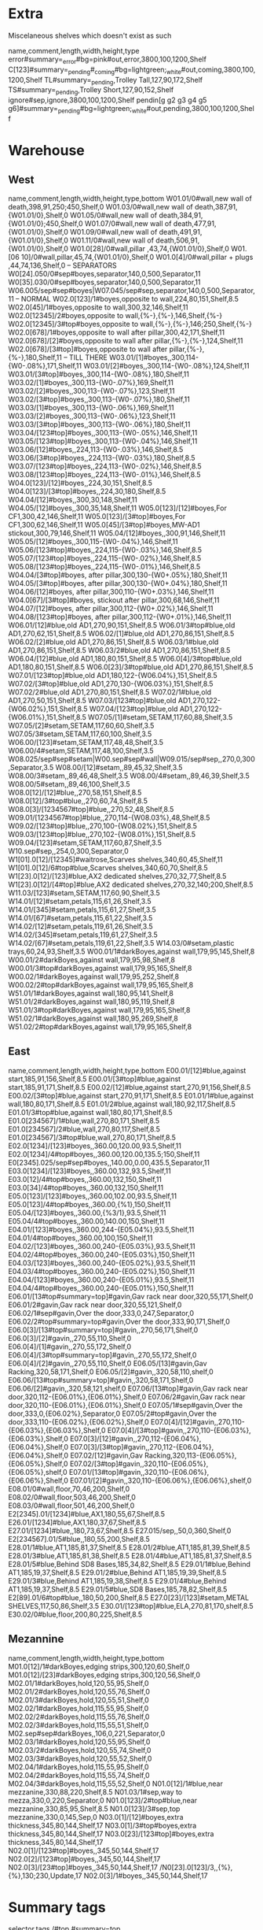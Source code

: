 * Extra
Miscelaneous shelves which doesn't exist as such
:SHELVES:
name,comment,length,width,height,type
error#summary=_error#bg=pink#out,error,3800,100,1200,Shelf
C[123]#summary=_pending#_coming#bg=lightgreen;_white#out,coming,3800,100,1200,Shelf
TL#summary=_pending,Trolley Tall,127,90,172,Shelf
TS#summary=_pending,Trolley Short,127,90,152,Shelf
ignore#sep,ignore,3800,100,1200,Shelf
pendin[g g2 g3 g4 g5 g6]#summary=_pending#bg=lightgreen;_white#out,pending,3800,100,1200,Shelf
:END:      
* Warehouse
** West
:SHELVES:
name,comment,length,width,height,type,bottom
W01.01/0#wall,new wall of death,398,91,250;450,Shelf,0
W01.03/0#wall,new wall of death,387,91,{W01.01/0},Shelf,0
W01.05/0#wall,new wall of death,384,91,{W01.01/0};450,Shelf,0
W01.07/0#wall,new wall of death,477,91,{W01.01/0},Shelf,0
W01.09/0#wall,new wall of death,491,91,{W01.01/0},Shelf,0
W01.11/0#wall,new wall of death,506,91,{W01.01/0},Shelf,0
W01.0[28]/0#wall,pillar ,43,74,{W01.01/0},Shelf,0
W01.[06 10]/0#wall,pillar,45,74,{W01.01/0},Shelf,0
W01.0[4]/0#wall,pillar + plugs ,44,74,136,Shelf,0
-- SEPARATORS
W0[24].050/0#sep#boyes,separator,140,0,500,Separator,11
W0[35].030/0#sep#boyes,separator,140,0,500,Separator,11
W06.005/sep#sep#boyes|W07.045/sep#sep,separator,140,0,500,Separator,11
-- NORMAL
W02.0[123]/1#boyes,opposite to wall,224,80,151,Shelf,8.5
W02.0[45]/1#boyes,opposite to wall,300,32,146,Shelf,11
W02.0[12345]/2#boyes,opposite to wall,{%-},{%-},146,Shelf,{%-}
W02.0[12345]/3#top#boyes,opposite to wall,{%-},{%-},146;250,Shelf,{%-}
W02.0[678]/1#boyes,opposite to wall after pillar,300,42,171,Shelf,11
W02.0[678]/[2]#boyes,opposite to wall after pillar,{%-},{%-},124,Shelf,11
W02.0[678]/[3#top]#boyes,opposite to wall after pillar,{%-},{%-},180,Shelf,11
-- TILL THERE
W03.01/[1]#boyes,,300,114-{W0-.08%},171,Shelf,11
W03.01/[2]#boyes,,300,114-{W0-.08%},124,Shelf,11
W03.01/[3#top]#boyes,,300,114-{W0-.08%},180,Shelf,11
W03.02/[1]#boyes,,300,113-{W0-.07%},169,Shelf,11
W03.02/[2]#boyes,,300,113-{W0-.07%},123,Shelf,11
W03.02/[3#top]#boyes,,300,113-{W0-.07%},180,Shelf,11
W03.03/[1]#boyes,,300,113-{W0-.06%},169,Shelf,11
W03.03/[2]#boyes,,300,113-{W0-.06%},123,Shelf,11
W03.03/[3#top]#boyes,,300,113-{W0-.06%},180,Shelf,11
W03.04/[123#top]#boyes,,300,113-{W0-.05%},146,Shelf,11
W03.05/[123#top]#boyes,,300,113-{W0-.04%},146,Shelf,11
W03.06/[12]#boyes,,224,113-{W0-.03%},146,Shelf,8.5
W03.06/[3#top]#boyes,,224,113-{W0-.03%},180,Shelf,8.5
W03.07/[123#top]#boyes,,224,113-{W0-.02%},146,Shelf,8.5
W03.08/[123#top]#boyes,,224,113-{W0-.01%},146,Shelf,8.5
W04.0[123]/[12]#boyes,,224,30,151,Shelf,8.5
W04.0[123]/[3#top]#boyes,,224,30,180,Shelf,8.5
W04.04/[12]#boyes,,300,30,148,Shelf,11
W04.05/[12]#boyes,,300,35,148,Shelf,11
W05.0[123]/[12]#boyes,For CF1,300,42,146,Shelf,11
W05.0[123]/[3#top]#boyes,For CF1,300,62,146,Shelf,11
W05.0[45]/[3#top]#boyes,MW-AD1 stickout,300,79,146,Shelf,11
W05.04/[12]#boyes,,300,91,146,Shelf,11
W05.05/[12]#boyes,,300,115-{W0-.04%},146,Shelf,11
W05.06/[123#top]#boyes,,224,115-{W0-.03%},146,Shelf,8.5
W05.07/[123#top]#boyes,,224,115-{W0-.02%},146,Shelf,8.5
W05.08/[123#top]#boyes,,224,115-{W0-.01%},146,Shelf,8.5
W04.04/[3#top]#boyes, after pillar,300,130-{W0+.05%},180,Shelf,11
W04.05/[3#top]#boyes, after pillar,300,130-{W0+.04%},180,Shelf,11
W04.06/[12]#boyes, after pillar,300,110-{W0+.03%},146,Shelf,11
W04.0[67]/[3#top]#boyes, stickout after pillar,300,68,146,Shelf,11
W04.07/[12]#boyes, after pillar,300,112-{W0+.02%},146,Shelf,11
W04.08/[123#top]#boyes, after pillar,300,112-{W0+.01%},146,Shelf,11
W06.01/[12]#blue,old AD1,270,90,151,Shelf,8.5
W06.01/3#top#blue,old AD1,270,62,151,Shelf,8.5
W06.02/[1]#blue,old AD1,270,86,151,Shelf,8.5
W06.02/[2]#blue,old AD1,270,86,151,Shelf,8.5
W06.03/1#blue,old AD1,270,86,151,Shelf,8.5
W06.03/2#blue,old AD1,270,86,151,Shelf,8.5
W06.04/[12]#blue,old AD1,180,80,151,Shelf,8.5
W06.0[4]/3#top#blue,old AD1,180,80,151,Shelf,8.5
W06.0[23]/3#top#blue,old AD1,270,86,151,Shelf,8.5
W07.01/[123#top]#blue,old AD1,180,122-{W06.04%},151,Shelf,8.5
W07.02/[3#top]#blue,old AD1,270,130-{W06.03%},151,Shelf,8.5
W07.02/2#blue,old AD1,270,80,151,Shelf,8.5
W07.02/1#blue,old AD1,270,50,151,Shelf,8.5
W07.03/[123#top]#blue,old AD1,270,122-{W06.02%},151,Shelf,8.5
W07.04/[123#top]#blue,old AD1,270,122-{W06.01%},151,Shelf,8.5
W07.05/[1]#setam,SETAM,117,60,88,Shelf,3.5
W07.05/[2]#setam,SETAM,117,60,60,Shelf,3.5
W07.05/3#setam,SETAM,117,60,100,Shelf,3.5
W06.00/[123]#setam,SETAM,117,48,48,Shelf,3.5
W06.00/4#setam,SETAM,117,48,100,Shelf,3.5
W08.025/sep#sep#setam|W00.sep#sep#wall|W09.015/sep#sep,,270,0,300,Separator,3.5
W08.00/[12]#setam,,89,45,32,Shelf,3.5
W08.00/3#setam,,89,46,48,Shelf,3.5
W08.00/4#setam,,89,46,39,Shelf,3.5
W08.00/5#setam,,89,46,100,Shelf,3.5
W08.0[12]/[12]#blue,,270,58,151,Shelf,8.5
W08.0[12]/3#top#blue,,270,60,74,Shelf,8.5
W08.0[3]/[1234567#top]#blue,,270,52,48,Shelf,8.5
W09.01/[1234567#top]#blue,,270,114-{W08.03%},48,Shelf,8.5
W09.02/[123#top]#blue,,270,100-{W08.02%},151,Shelf,8.5
W09.03/[123#top]#blue,,270,102-{W08.01%},151,Shelf,8.5
W09.04/[123]#setam,SETAM,117,60,87,Shelf,3.5
W10.sep#sep,,254,0,300,Separator,0
W1[01].0[12]/[12345]#waitrose,Scarves shelves,340,60,45,Shelf,11
W1[01].0[12]/6#top#blue,Scarves shelves,340,60,70,Shelf,8.5
W1[23].0[12]/[123]#blue,AX2 dedicated shelves,270,32,77,Shelf,8.5
W1[23].0[12]/[4#top]#blue,AX2 dedicated shelves,270,32,140;200,Shelf,8.5
W11.03/[123]#setam,SETAM,117,60,90,Shelf,3.5
W14.01/[12]#setam,petals,115,61,26,Shelf,3.5
W14.01/[345]#setam,petals,115,61,27,Shelf,3.5
W14.01/[67]#setam,petals,115,61,22,Shelf,3.5
W14.02/[12]#setam,petals,119,61,26,Shelf,3.5
W14.02/[345]#setam,petals,119,61,27,Shelf,3.5
W14.02/[67]#setam,petals,119,61,22,Shelf,3.5
W14.03/0#setam,plastic trays,60,24,93,Shelf,3.5
W00.01/1#darkBoyes,against wall,179,95,145,Shelf,8
W00.01/2#darkBoyes,against wall,179,95,98,Shelf,8
W00.01/3#top#darkBoyes,against wall,179,95,165,Shelf,8
W00.02/1#darkBoyes,against wall,179,95,252,Shelf,8
W00.02/2#top#darkBoyes,against wall,179,95,165,Shelf,8
W51.01/1#darkBoyes,against wall,180,95,141,Shelf,8
W51.01/2#darkBoyes,against wall,180,95,119,Shelf,8
W51.01/3#top#darkBoyes,against wall,179,95,165,Shelf,8
W51.02/1#darkBoyes,against wall,180,95,269,Shelf,8
W51.02/2#top#darkBoyes,against wall,179,95,165,Shelf,8
:END:      
** East
:SHELVES:
name,comment,length,width,height,type,bottom
E00.01/[12]#blue,against start,185,91,156,Shelf,8.5
E00.01/[3#top]#blue,against start,185,91,171,Shelf,8.5
E00.02/[12]#blue,against start,270,91,156,Shelf,8.5
E00.02/[3#top]#blue,against start,270,91,171,Shelf,8.5
E01.01/1#blue,against wall,180,80,171,Shelf,8.5
E01.01/2#blue,against wall,180,92,117,Shelf,8.5
E01.01/3#top#blue,against wall,180,80,171,Shelf,8.5
E01.0[234567]/1#blue,wall,270,80,171,Shelf,8.5
E01.0[234567]/2#blue,wall,270,80,117,Shelf,8.5
E01.0[234567]/3#top#blue,wall,270,80,171,Shelf,8.5
E02.0[1234]/[123]#boyes,,360.00,120.00,93.5,Shelf,11
E02.0[1234]/4#top#boyes,,360.00,120.00,135.5;150,Shelf,11
E0[2345].025/sep#sep#boyes,,140.00,0.00,435.5,Separator,11
E03.0[1234]/[123]#boyes,,360.00,132,93.5,Shelf,11
E03.0[12]/4#top#boyes,,360.00,132,150,Shelf,11
E03.0[34]/4#top#boyes,,360.00,132,150,Shelf,11
E05.0[123]/[123]#boyes,,360.00,102.00,93.5,Shelf,11
E05.0[123]/4#top#boyes,,360.00,{%1},150,Shelf,11
E05.04/[123]#boyes,,360.00,{%3/1},93.5,Shelf,11
E05.04/4#top#boyes,,360.00,140.00,150,Shelf,11
E04.01/[123]#boyes,,360.00,244-{E05.04%},93.5,Shelf,11
E04.01/4#top#boyes,,360.00,100,150,Shelf,11
E04.02/[123]#boyes,,360.00,240-{E05.03%},93.5,Shelf,11
E04.02/4#top#boyes,,360.00,240-{E05.03%},150,Shelf,11
E04.03/[123]#boyes,,360.00,240-{E05.02%},93.5,Shelf,11
E04.03/4#top#boyes,,360.00,240-{E05.02%},150,Shelf,11
E04.04/[123]#boyes,,360.00,240-{E05.01%},93.5,Shelf,11
E04.04/4#top#boyes,,360.00,240-{E05.01%},150,Shelf,11
E06.01/[13#top#summary=top]#gavin,Gav rack near door,320,55,171,Shelf,0
E06.01/2#gavin,Gav rack near door,320,55,121,Shelf,0
E06.02/1#sep#gavin,Over the door,333,0,247,Separator,0
E06.02/2#top#summary=top#gavin,Over the door,333,90,171,Shelf,0
E06.0[3]/[13#top#summary=top]#gavin,,270,56,171,Shelf,0
E06.0[3]/[2]#gavin,,270,55,110,Shelf,0
E06.0[4]/[1]#gavin,,270,55,172,Shelf,0
E06.0[4]/[3#top#summary=top]#gavin,,270,55,172,Shelf,0
E06.0[4]/[2]#gavin,,270,55,110,Shelf,0
E06.05/[13]#gavin,Gav Racking,320,58,171,Shelf,0
E06.05/[2]#gavin,,320,58,110,shelf,0
E06.06/[13#top#summary=top]#gavin,,320,58,171,Shelf,0
E06.06/[2]#gavin,,320,58,121,shelf,0
E07.06/[13#top]#gavin,Gav rack near door,320,112-{E06.01%},{E06.01%},Shelf,0
E07.06/2#gavin,Gav rack near door,320,110-{E06.01%},{E06.01%},Shelf,0
E07.05/1#sep#gavin,Over the door,333,0,{E06.02%},Separator,0
E07.05/2#top#gavin,Over the door,333,110-{E06.02%},{E06.02%},Shelf,0
E07.0[4]/[12]#gavin,,270,110-{E06.03%},{E06.03%},Shelf,0
E07.0[4]/[3#top]#gavin,,270,110-{E06.03%},{E06.03%},Shelf,0
E07.0[3]/[12]#gavin,,270,112-{E06.04%},{E06.04%},Shelf,0
E07.0[3]/[3#top]#gavin,,270,112-{E06.04%},{E06.04%},Shelf,0
E07.02/[12]#gavin,Gav Racking,320,113-{E06.05%},{E06.05%},Shelf,0
E07.02/[3#top]#gavin,,320,110-{E06.05%},{E06.05%},shelf,0
E07.01/[13#top]#gavin,,320,110-{E06.06%},{E06.06%},Shelf,0
E07.01/[2]#gavin,,320,110-{E06.06%},{E06.06%},shelf,0
E08.01/0#wall,floor,70,46,200,Shelf,0
E08.02/0#wall,floor,503,46,200,Shelf,0
E08.03/0#wall,floor,501,46,200,Shelf,0
E2[2345].01/[1234]#blue,AX1,180,55,67,Shelf,8.5
E26.01/[1234]#blue,AX1,180,37,67,Shelf,8.5
E27.01/[1234]#blue,,180,73,67,Shelf,8.5
E27.015/sep,,50,0,360,Shelf,0
E2[234567].01/5#blue,,180,55,200,Shelf,8.5
E28.01/1#blue,AT1,185,81,37,Shelf,8.5
E28.01/2#blue,AT1,185,81,39,Shelf,8.5
E28.01/3#blue,AT1,185,81,38,Shelf,8.5
E28.01/4#blue,AT1,185,81,37,Shelf,8.5
E28.01/5#blue,Behind SD8 Bases,185,34,82,Shelf,8.5
E29.01/1#blue,Behind AT1,185,19,37,Shelf,8.5
E29.01/2#blue,Behind AT1,185,19,39,Shelf,8.5
E29.01/3#blue,Behind AT1,185,19,38,Shelf,8.5
E29.01/4#blue,Behind AT1,185,19,37,Shelf,8.5
E29.01/5#blue,SD8 Bases,185,78,82,Shelf,8.5
E2[89].01/6#top#blue,,180,50,200,Shelf,8.5
E27.0[23]/[123]#setam,METAL SHELVES,117,50,86,Shelf,3.5
E30.01/[123#top]#blue,ELA,270,81,170,shelf,8.5
E30.02/0#blue,floor,200,80,225,Shelf,8.5
:END:
** Mezannine
:SHELVES:
name,comment,length,width,height,type,bottom
M01.0[12]/1#darkBoyes,edging strips,300,120,60,Shelf,0
M01.0[12]/[23]#darkBoyes,edging strips,300,120,56,Shelf,0
M02.01/1#darkBoyes,hold,120,55,95,Shelf,0
M02.01/2#darkBoyes,hold,120,55,76,Shelf,0
M02.01/3#darkBoyes,hold,120,55,51,Shelf,0
M02.02/1#darkBoyes,hold,115,55,95,Shelf,0
M02.02/2#darkBoyes,hold,115,55,76,Shelf,0
M02.02/3#darkBoyes,hold,115,55,51,Shelf,0
M02.sep#sep#darkBoyes,,106,0,221,Separator,0
M02.03/1#darkBoyes,hold,120,55,95,Shelf,0
M02.03/2#darkBoyes,hold,120,55,74,Shelf,0
M02.03/3#darkBoyes,hold,120,55,52,Shelf,0
M02.04/1#darkBoyes,hold,115,55,95,Shelf,0
M02.04/2#darkBoyes,hold,115,55,74,Shelf,0
M02.04/3#darkBoyes,hold,115,55,52,Shelf,0
N01.0[12]/1#blue,near mezzanine,330,88,220,Shelf,8.5
N01.03/1#sep,way to mezza,330,0,220,Separator,0
N01.0[123]/2#top#blue,near mezzanine,330,85,95,Shelf,8.5
N01.0[123]/3#sep,top mezzanine,330,0,145,Sep,0
N03.0[1]/[12]#boyes,extra thickness,345,80,144,Shelf,17
N03.0[1]/3#top#boyes,extra thickness,345,80,144,Shelf,17
N03.0[23]/[123#top]#boyes,extra thickness,345,80,144,Shelf,17
N02.0[1]/[123#top]#boyes,,345,50,144,Shelf,17
N02.0[2]/[123#top]#boyes,,345,50,144,Shelf,17
N02.0[3]/[23#top]#boyes,,345,50,144,Shelf,17
/N0[23].0[123]/3,,{%},{%},130;230,Update,17
N02.0[3]/1#boyes,,345,50,144,Shelf,17
:END:      

* Summary tags
:SHELFTAGS:
selector,tags
/#top,#summary=top
:END:

* Adjust height of existing shelves
:SHELVES:
name,comment,length,width,height,type,bottom
/*.*/1#setam,,{%},{%},{%},Update,6.5
-- We don't do [2-5] to be shure shelves are updated in the right order
-- Selector find shelves in their creation order
/*.*/2,,{%},{%},{%},Update,{%:bottom}+{___.___-:top}
/*.*/3,,{%},{%},{%},Update,{%:bottom}+{___.___-:top}
/*.*/4,,{%},{%},{%},Update,{%:bottom}+{___.___-:top}
/*.*/5,,{%},{%},{%},Update,{%:bottom}+{___.___-:top}
/*.*/6,,{%},{%},{%},Update,{%:bottom}+{___.___-:top}
/*.*/7,,{%},{%},{%},Update,{%:bottom}+{___.___-:top}
/*.*/8,,{%},{%},{%},Update,{%:bottom}+{___.___-:top}
/*.*/9,,{%},{%},{%},Update,{%:bottom}+{___.___-:top}

